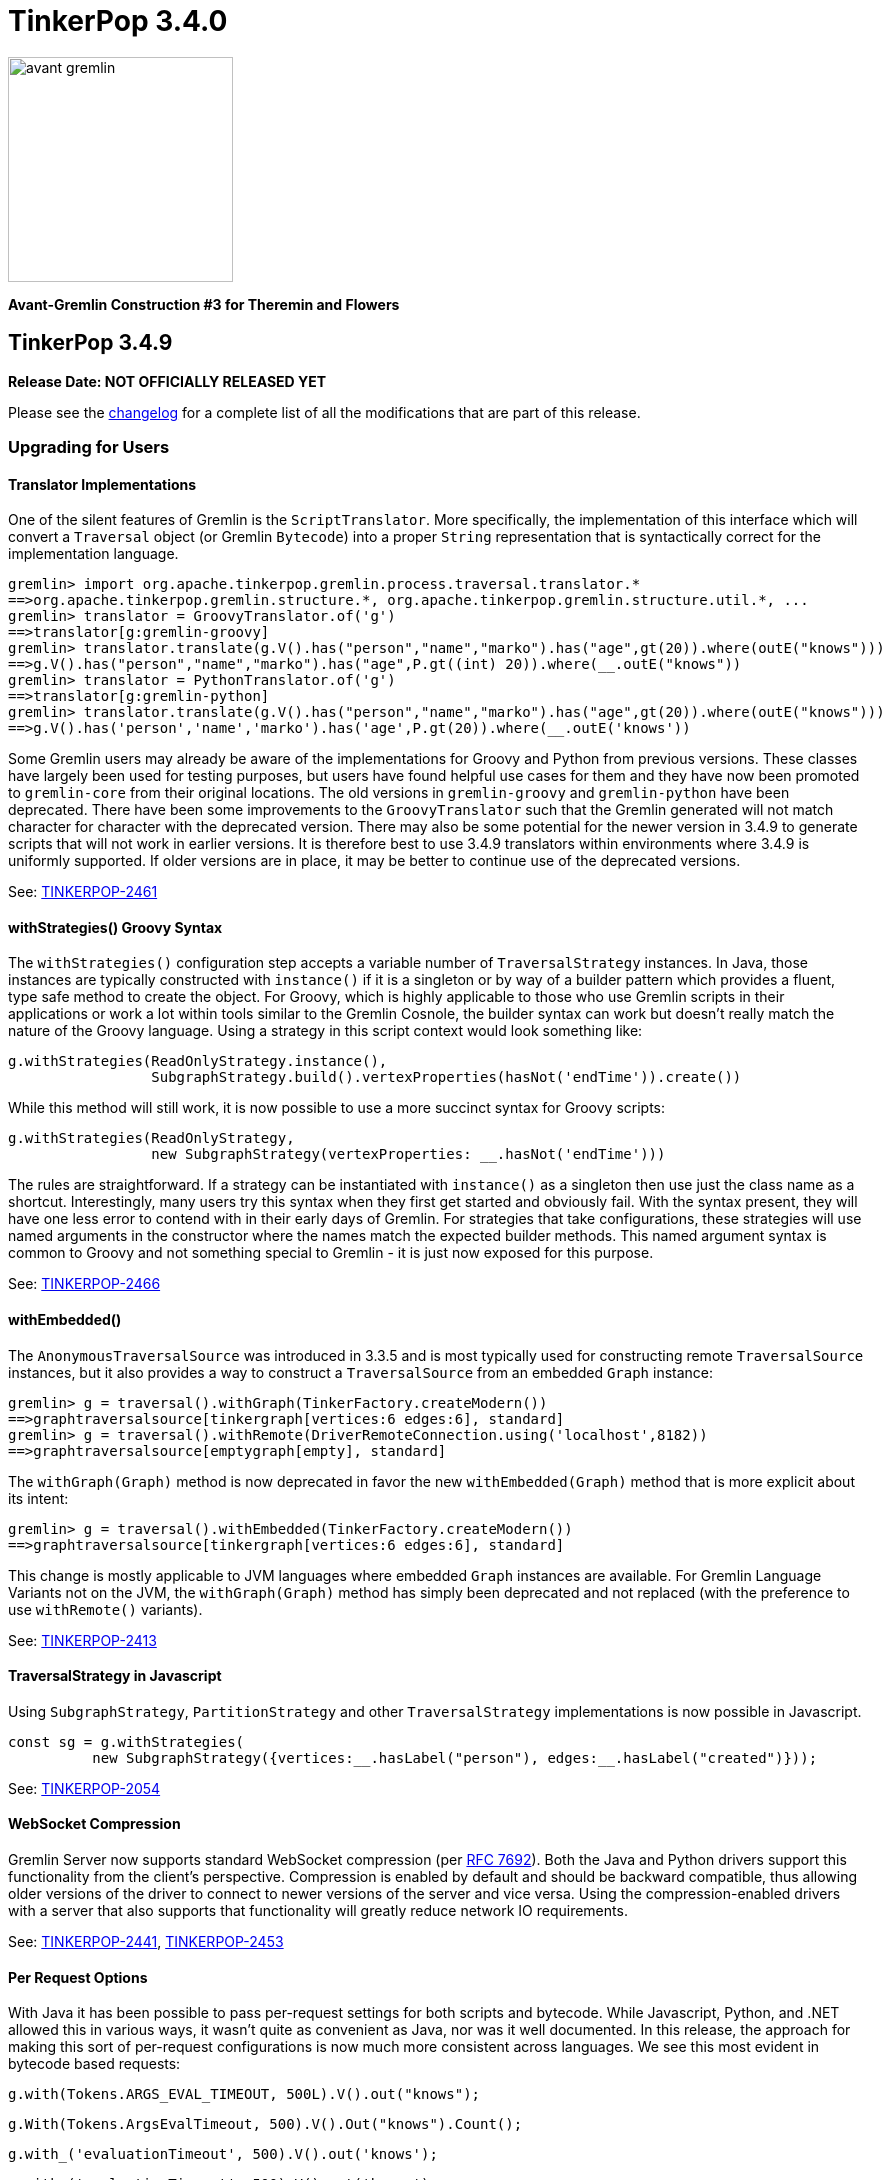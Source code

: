 ////
Licensed to the Apache Software Foundation (ASF) under one or more
contributor license agreements.  See the NOTICE file distributed with
this work for additional information regarding copyright ownership.
The ASF licenses this file to You under the Apache License, Version 2.0
(the "License"); you may not use this file except in compliance with
the License.  You may obtain a copy of the License at

  http://www.apache.org/licenses/LICENSE-2.0

Unless required by applicable law or agreed to in writing, software
distributed under the License is distributed on an "AS IS" BASIS,
WITHOUT WARRANTIES OR CONDITIONS OF ANY KIND, either express or implied.
See the License for the specific language governing permissions and
limitations under the License.
////

= TinkerPop 3.4.0

image::https://raw.githubusercontent.com/apache/tinkerpop/master/docs/static/images/avant-gremlin.png[width=225]

*Avant-Gremlin Construction #3 for Theremin and Flowers*

== TinkerPop 3.4.9

*Release Date: NOT OFFICIALLY RELEASED YET*

Please see the link:https://github.com/apache/tinkerpop/blob/3.4.9/CHANGELOG.asciidoc#release-3-4-9[changelog] for a
complete list of all the modifications that are part of this release.

=== Upgrading for Users

==== Translator Implementations

One of the silent features of Gremlin is the `ScriptTranslator`. More specifically, the implementation of this
interface which will convert a `Traversal` object (or Gremlin `Bytecode`) into a proper `String` representation that
is syntactically correct for the implementation language.

[source,text]
----
gremlin> import org.apache.tinkerpop.gremlin.process.traversal.translator.*
==>org.apache.tinkerpop.gremlin.structure.*, org.apache.tinkerpop.gremlin.structure.util.*, ...
gremlin> translator = GroovyTranslator.of('g')
==>translator[g:gremlin-groovy]
gremlin> translator.translate(g.V().has("person","name","marko").has("age",gt(20)).where(outE("knows")))
==>g.V().has("person","name","marko").has("age",P.gt((int) 20)).where(__.outE("knows"))
gremlin> translator = PythonTranslator.of('g')
==>translator[g:gremlin-python]
gremlin> translator.translate(g.V().has("person","name","marko").has("age",gt(20)).where(outE("knows")))
==>g.V().has('person','name','marko').has('age',P.gt(20)).where(__.outE('knows'))
----

Some Gremlin users may already be aware of the implementations for Groovy and Python from previous versions. These
classes have largely been used for testing purposes, but users have found helpful use cases for them and they have
now been promoted to `gremlin-core` from their original locations. The old versions in `gremlin-groovy` and
`gremlin-python` have been deprecated. There have been some improvements to the `GroovyTranslator` such that the
Gremlin generated will not match character for character with the deprecated version. There may also be some potential
for the newer version in 3.4.9 to generate scripts that will not work in earlier versions. It is therefore best to
use 3.4.9 translators within environments where 3.4.9 is uniformly supported. If older versions are in place, it may
be better to continue use of the deprecated versions.

See: link:https://issues.apache.org/jira/browse/TINKERPOP-2461[TINKERPOP-2461]

==== withStrategies() Groovy Syntax

The `withStrategies()` configuration step accepts a variable number of `TraversalStrategy` instances. In Java, those
instances are typically constructed with `instance()` if it is a singleton or by way of a builder pattern which
provides a fluent, type safe method to create the object. For Groovy, which is highly applicable to those who use
Gremlin scripts in their applications or work a lot within tools similar to the Gremlin Cosnole, the builder syntax
can work but doesn't really match the nature of the Groovy language. Using a strategy in this script context would
look something like:

[source,groovy]
----
g.withStrategies(ReadOnlyStrategy.instance(),
                 SubgraphStrategy.build().vertexProperties(hasNot('endTime')).create())
----

While this method will still work, it is now possible to use a more succinct syntax for Groovy scripts:

[source,groovy]
----
g.withStrategies(ReadOnlyStrategy,
                 new SubgraphStrategy(vertexProperties: __.hasNot('endTime')))
----

The rules are straightforward. If a strategy can be instantiated with `instance()` as a singleton then use just the
class name as a shortcut. Interestingly, many users try this syntax when they first get started and obviously fail.
With the syntax present, they will have one less error to contend with in their early days of Gremlin. For strategies
that take configurations, these strategies will use named arguments in the constructor where the names match the
expected builder methods. This named argument syntax is common to Groovy and not something special to Gremlin - it is
just now exposed for this purpose.

See: link:https://issues.apache.org/jira/browse/TINKERPOP-2466[TINKERPOP-2466]

==== withEmbedded()

The `AnonymousTraversalSource` was introduced in 3.3.5 and is most typically used for constructing remote
`TraversalSource` instances, but it also provides a way to construct a `TraversalSource` from an embedded `Graph`
instance:

[source,text]
----
gremlin> g = traversal().withGraph(TinkerFactory.createModern())
==>graphtraversalsource[tinkergraph[vertices:6 edges:6], standard]
gremlin> g = traversal().withRemote(DriverRemoteConnection.using('localhost',8182))
==>graphtraversalsource[emptygraph[empty], standard]
----

The `withGraph(Graph)` method is now deprecated in favor the new `withEmbedded(Graph)` method that is more explicit
about its intent:

[source,text]
----
gremlin> g = traversal().withEmbedded(TinkerFactory.createModern())
==>graphtraversalsource[tinkergraph[vertices:6 edges:6], standard]
----

This change is mostly applicable to JVM languages where embedded `Graph` instances are available. For Gremlin Language
Variants not on the JVM, the `withGraph(Graph)` method has simply been deprecated and not replaced (with the preference
to use `withRemote()` variants).

See: link:https://issues.apache.org/jira/browse/TINKERPOP-2413[TINKERPOP-2413]

==== TraversalStrategy in Javascript

Using `SubgraphStrategy`, `PartitionStrategy` and other `TraversalStrategy` implementations is now possible in
Javascript.

[source,javascript]
----
const sg = g.withStrategies(
          new SubgraphStrategy({vertices:__.hasLabel("person"), edges:__.hasLabel("created")}));
----

See: link:https://issues.apache.org/jira/browse/TINKERPOP-2054[TINKERPOP-2054]

==== WebSocket Compression

Gremlin Server now supports standard WebSocket compression (per link:https://tools.ietf.org/html/rfc7692[RFC 7692]).
Both the Java and Python drivers support this functionality from the client's perspective. Compression is enabled by
default and should be backward compatible, thus allowing older versions of the driver to connect to newer versions of
the server and vice versa. Using the compression-enabled drivers with a server that also supports that functionality
will greatly reduce network IO requirements.

See: link:https://issues.apache.org/jira/browse/TINKERPOP-2441[TINKERPOP-2441],
link:https://issues.apache.org/jira/browse/TINKERPOP-2453[TINKERPOP-2453]

==== Per Request Options

With Java it has been possible to pass per-request settings for both scripts and bytecode. While Javascript, Python,
and .NET allowed this in various ways, it wasn't quite as convenient as Java, nor was it well documented. In this
release, the approach for making this sort of per-request configurations is now much more consistent across languages.
We see this most evident in bytecode based requests:

[source,java,tab]
----
g.with(Tokens.ARGS_EVAL_TIMEOUT, 500L).V().out("knows");
----
[source,csharp]
----
g.With(Tokens.ArgsEvalTimeout, 500).V().Out("knows").Count();
----
[source,javascript]
----
g.with_('evaluationTimeout', 500).V().out('knows');
----
[source,python]
----
g.with_('evaluationTimeout', 500).V().out('knows')
----

Please see the new "Per Request Settings" sections for each language in the
<<gremlin-drivers-variants, Gremlin Drivers and Variants>> section for information on how to send scripts with specific
request configurations.

See: link:https://issues.apache.org/jira/browse/TINKERPOP-2296[TINKERPOP-2296],
link:https://issues.apache.org/jira/browse/TINKERPOP-2420[TINKERPOP-2420],
link:https://issues.apache.org/jira/browse/TINKERPOP-2421[TINKERPOP-2421]

==== GraphManager Extension

The `org.apache.tinkerpop.gremlin.server.util.CheckedGraphManager` can be used instead of
`org.apache.tinkerpop.gremlin.server.util.DefaultGraphManager` (in gremlin-server.yml  to ensures that Gremlin Server
fails to start if all graphs fails. This configuration option can be useful for a number of different situations (e.g.
use `CheckedGraphManager` on a Kubernetes cluster to ensure that a pod will be restarted when it cannot properly handle
requests.) As a final note, `DefaultGraphManager` is no longer `final` and thus can be extended.

See: link:https://issues.apache.org/jira/browse/TINKERPOP-2436[TINKERPOP-2436]

==== Lambdas in gremlin-javascript

Lambda scripts can now be utilized in `gremlin-javascript` and follows roughly the same pattern as Python does:

[source,javascript]
----
g.V().has('person','name','marko').
  values('name').map(() => "it.get()[1]")
----

See: link:https://issues.apache.org/jira/browse/TINKERPOP-2001[TINKERPOP-2001]

=== Upgrading for Providers

==== Graph System Providers

===== Custom TraverserSet

It is now possible to provide a custom `TraverserSet` to `Step` implementations that make use of those objects to
introduce new logic for how they are populated and managed. Providers can take advantage of this capability by
constructing their own `Traversal` implementation and overriding the `getTraverserSetSupplier()` method. When new
`TraverserSet` instances are needed during traversal execution, steps will consult this method to get those instances.

See: link:https://issues.apache.org/jira/browse/TINKERPOP-2396[TINKERPOP-2396]

== TinkerPop 3.4.8

*Release Date: August 3, 2020*

Please see the link:https://github.com/apache/tinkerpop/blob/3.4.8/CHANGELOG.asciidoc#release-3-4-8[changelog] for a
complete list of all the modifications that are part of this release.

=== Upgrading for Users

==== Gremlin.NET: Automatic Reconnect

The Gremlin.NET driver now automatically tries to reconnect to a server when no open connection is available to submit
a request. This should enable the driver to handle cases where the server is only temporarily unavailable or where the
server has closed connections which some graph providers do when no requests were sent for some time.

See: link:https://issues.apache.org/jira/browse/TINKERPOP-2288[TINKERPOP-2288]

== TinkerPop 3.4.7

*Release Date: June 1, 2020*

Please see the link:https://github.com/apache/tinkerpop/blob/3.4.7/CHANGELOG.asciidoc#release-3-4-7[changelog] for a
complete list of all the modifications that are part of this release.

=== Upgrading for Users

==== Clear Screen Command

Gremlin Console now has the `:cls` command to clear the screen. This feature acts as an alternative to platform
specific clear operations and provides a common way to perform that function.

link:https://issues.apache.org/jira/browse/TINKERPOP-2357[TINKERPOP-2357]

== TinkerPop 3.4.6

*Release Date: February 20, 2020*

Please see the link:https://github.com/apache/tinkerpop/blob/3.4.6/CHANGELOG.asciidoc#release-3-4-6[changelog] for a
complete list of all the modifications that are part of this release.

=== Upgrading for Users

==== drop() Properties

In 3.4.5 the equality of the `Property` object changed to allow language features like `dedup()` to work more
consistently. An unnoticed side-effect of that change was that calling `drop()` on properties that had the same values
would not properly remove all their instances. This problem affected edge and meta property instances but not the
properties of vertices as their equality definitions had not changed.

This issue is now resolved with the side-effect being that the inclusion of `drop()` will disable `LazyBarrierStrategy`
which prevents automatic bulking. In most common cases, the impact of that optimization loss should be minimal and
could be added back manually with `barrier()` steps in the appropriate places.

See: link:https://issues.apache.org/jira/browse/TINKERPOP-2338[TINKERPOP-2338]

== TinkerPop 3.4.5

*Release Date: February 3, 2020*

Please see the link:https://github.com/apache/tinkerpop/blob/3.4.5/CHANGELOG.asciidoc#release-3-4-5[changelog] for a
complete list of all the modifications that are part of this release.

WARNING: A link:https://issues.apache.org/jira/browse/TINKERPOP-2338[bug] was noted in 3.4.5 soon after release and
was quickly patched. Users and providers should avoid version 3.4.5 and should instead prefer usage of 3.4.6.

=== Upgrading for Users

==== by(String) Modulator

It is quite common to use the `by(String)` modulator when doing some for of selection operation where the `String` is
the key to the value of the current `Traverser`, demonstrated as follows:

[source,text]
----
gremlin> g.V().project('name').by('name')
==>[name:marko]
==>[name:vadas]
==>[name:lop]
==>[name:josh]
==>[name:ripple]
==>[name:peter]
gremlin> g.V().order().by('name').values('name')
==>josh
==>lop
==>marko
==>peter
==>ripple
==>vadas
----

Of course, this approach usually only works when the current `Traverser` is an `Element`. If it is not an element, the
error is swift and severe:

[source,text]
----
gremlin> g.V().valueMap().project('x').by('name')
java.util.LinkedHashMap cannot be cast to org.apache.tinkerpop.gremlin.structure.Element
Type ':help' or ':h' for help.
Display stack trace? [yN]n
----

and while it is perhaps straightforward to see the problem in the above example, it is not always clear exactly where
the mistake is. The above example is the typical misuse of `by(String)` and comes when one tries to treat a `Map` the
same way as an `Element` (which is quite reasonable).

In 3.4.5, the issue of using `by(String)` on a `Map` and the error messaging have been resolved as follows:

[source,text]
----
gremlin> g.V().valueMap().project('x').by('name')
==>[x:[marko]]
==>[x:[vadas]]
==>[x:[lop]]
==>[x:[josh]]
==>[x:[ripple]]
==>[x:[peter]]
gremlin> g.V().elementMap().order().by('name')
==>[id:4,label:person,name:josh,age:32]
==>[id:3,label:software,name:lop,lang:java]
==>[id:1,label:person,name:marko,age:29]
==>[id:6,label:person,name:peter,age:35]
==>[id:5,label:software,name:ripple,lang:java]
==>[id:2,label:person,name:vadas,age:27]
gremlin> g.V().values('name').project('x').by('name')
The by("name") modulator can only be applied to a traverser that is an Element or a Map - it is being applied to [marko] a String class instead
Type ':help' or ':h' for help.
Display stack trace? [yN]n
----

See: link:https://issues.apache.org/jira/browse/TINKERPOP-2314[TINKERPOP-2314]

==== hasKey() Step and hasValue() Step

Previously, `hasKey()`-step and `hasValue()`-step only applied to vertex properties. In order to support more
generalized scenarios, the behavior of these steps were modified to allow them to be applied to both edge properties
and meta-properties.

The original behavior is demonstrated as follows:

[source,groovy]
----
gremlin> graph = TinkerFactory.createTheCrew()
==>tinkergraph[vertices:6 edges:14]
gremlin> g = graph.traversal()
==>graphtraversalsource[tinkergraph[vertices:6 edges:14], standard]
gremlin> g.E().properties().hasKey('since')
==>TinkerProperty cannot be cast to Element
gremlin> g.V().properties("location").properties().hasKey("startTime")
==>TinkerProperty cannot be cast to Element
gremlin> g.E().properties().hasValue(2010)
==>TinkerProperty cannot be cast to Element
gremlin> g.V().properties("location").properties().hasValue(2005)
==>TinkerProperty cannot be cast to Element
----

The new behavior of `hasKey()` with edge property can be seen as:

[source,groovy]
----
gremlin> g.E().properties().hasKey('since')
==>p[since->2009]
==>p[since->2010]
==>p[since->2010]
==>p[since->2011]
==>p[since->2012]
----

Similar behavior of for `hasKey()` can be seen with meta-properties:

[source,groovy]
----
gremlin> g.V().properties().hasKey('location').properties().hasKey('startTime')
==>p[startTime->1997]
==>p[startTime->2001]
==>p[startTime->2004]
==>p[startTime->2004]
==>p[startTime->2005]
==>p[startTime->2005]
==>p[startTime->1990]
==>p[startTime->2000]
==>p[startTime->2006]
==>p[startTime->2007]
==>p[startTime->2011]
==>p[startTime->2014]
==>p[startTime->1982]
==>p[startTime->2009]
----

The new behavior for `hasValue()` with edge property is as follows:

[source,groovy]
----
gremlin> g.E().properties().hasValue(2010)
==>p[since->2010]
==>p[since->2010]
----

and similarly with `hasValue()` for meta-properties:

[source,groovy]
----
gremlin> g.V().properties().hasKey('location').properties().hasValue(2005)
==>p[endTime->2005]
==>p[endTime->2005]
==>p[startTime->2005]
==>p[startTime->2005]
----

link:https://issues.apache.org/jira/browse/TINKERPOP-1733[TINKERPOP-1733]

==== Properties Equality

There was some inconsistency in terms of `Property` equality in earlier versions of Gremlin. Equality is now
defined as follows: two properties are equal only if their key and value are equal, even if their parent elements are
not equal. It makes sense when comparing properties regardless of parent elements to just focus on the property itself
as it yields more uniform and concise results to reason about. The benefit of this change is that the behavior of
property comparison and `dedup()`-step are predictable, and it will not affect the result if the property is detached
from the parent element.

NOTE: The "property" here refer to edge properties and meta-properties, thus excluding vertex property.

The old behavior can be shown using "The Crew" toy graph as follows:

[source,groovy]
----
gremlin> g.E().properties().count()
==>13
gremlin> g.E().properties()
==>p[since->2009]
==>p[since->2010]
==>p[skill->4]
==>p[skill->5]
==>p[since->2010]
==>p[since->2011]
==>p[skill->5]
==>p[skill->4]
==>p[since->2012]
==>p[skill->3]
==>p[skill->3]
==>p[skill->5]
==>p[skill->3]
gremlin> g.E().properties().dedup().count()
==>13
gremlin> g.E().dedup().properties()
==>p[since->2009]
==>p[since->2010]
==>p[skill->4]
==>p[skill->5]
==>p[since->2010]
==>p[since->2011]
==>p[skill->5]
==>p[skill->4]
==>p[since->2012]
==>p[skill->3]
==>p[skill->3]
==>p[skill->5]
==>p[skill->3]
----

The new more consistent behavior is demonstrated below:

[source,groovy]
----
gremlin> g.E().properties().count()
==>13
gremlin> g.E().properties()
==>p[since->2009]
==>p[since->2010]
==>p[skill->4]
==>p[skill->5]
==>p[since->2010]
==>p[since->2011]
==>p[skill->5]
==>p[skill->4]
==>p[since->2012]
==>p[skill->3]
==>p[skill->3]
==>p[skill->5]
==>p[skill->3]
gremlin> g.E().properties().dedup().count()
==>7
gremlin> g.E().properties().dedup()
==>p[since->2009]
==>p[since->2010]
==>p[skill->4]
==>p[skill->5]
==>p[since->2011]
==>p[since->2012]
==>p[skill->3]
----

See: link:https://issues.apache.org/jira/browse/TINKERPOP-2318[TINKERPOP-2318]

=== Upgrading for Providers

==== Graph Driver Providers

===== GraphBinary API Change

In GraphBinary serialization, Java `GraphBinaryReader` and `GraphBinaryWriter`, along with `TypeSerializer<T>`
interface now take a `Buffer` instance instead of Netty's `ByteBuf`, that way we avoid exposing Netty's API in our own
public API.

Using our own `Buffer` interface, wrapping Netty's buffer API, allowed us to move `TypeSerializer<T>` implementations,
the reader and the writer to `org.apache.tinkerpop.gremlin.structure.io.binary` package in `gremlin-core`.

Additionally, `GraphBinaryReader` and `GraphBinaryWriter` methods now throw an java's `IOException`, instead of our
own `SerializationException`.

See: link:https://issues.apache.org/jira/browse/TINKERPOP-2305[TINKERPOP-2305]

== TinkerPop 3.4.4

*Release Date: October 14, 2019*

Please see the link:https://github.com/apache/tinkerpop/blob/3.4.4/CHANGELOG.asciidoc#release-3-4-4[changelog] for a complete list of all the modifications that are part of this release.

=== Upgrading for Users

==== Python GraphBinary

There is now support for GraphBinary in Python. As with Java, it remains a working but experimental format that is
still under evaluation. This new serializer can be used by first ensuring that it is available on the server and then
configuring the connection as follows:

[source,python]
----
from gremlin_python.driver.serializer import GraphBinarySerializersV1
gremlin_server_url = "ws://172.17.0.2:45940/gremlin"
remote_conn = DriverRemoteConnection(gremlin_server_url, 'g',
                                     message_serializer=GraphBinarySerializersV1())
g = Graph().traversal().withRemote(remote_conn)
----

link:https://issues.apache.org/jira/browse/TINKERPOP-2279[TINKERPOP-2279]

==== elementMap() Step

Since graph elements (i.e. `Vertex`, `Edge`, and `VertexProperty`) are returned from remote sources as references
(i.e. without properties), one of the more common needs for Gremlin users is the ability to easily return a `Map`
representation of the elements that they are querying. Typically, such transformations are handled by `valueMap()`:

[source,text]
----
gremlin> g.V().has('person','name','marko').valueMap(true)
==>[id:1,label:person,name:[marko],age:[29]]
gremlin> g.V().has('person','name','marko').valueMap().by(unfold())
==>[name:marko,age:29]
----

or by way of `project()`:

[source,text]
----
gremlin> g.V().has('person','name','marko').
......1>   project('name','age','vid','vlabel').
......2>     by('name').
......3>     by('age').
......4>     by(id).
......5>     by(label)
==>[name:marko,age:29,vid:1,vlabel:person]
----

While `valueMap()` works reasonably well for `Vertex` and `VertexProperty` transformations it does less well for `Edge`
as it fails to include incident vertices:

[source,text]
----
gremlin> g.E(11).valueMap(true)
==>[id:11,label:created,weight:0.4]
----

This limitation forces a fairly verbose use of `project()` for what is a reasonably common requirement:

[source,text]
----
gremlin> g.E(12).union(valueMap(true),
......1>               project('inV','outV','inVLabel','outVLabel').
......2>                 by(inV().id()).
......3>                 by(outV().id()).
......4>                 by(inV().label()).
......5>                 by(outV().label())).unfold().
......6>               group().
......7>                 by(keys).
......8>                 by(select(values))
==>[inV:3,id:12,inVLabel:software,weight:0.2,outVLabel:person,label:created,outV:6]
----

By introducing `elementMap()`-step, there is now a single step that covers the most common transformation requirements
for all three graph elements:

[source,text]
----
gremlin> g.V().has('person','name','marko').elementMap()
==>[id:1,label:person,name:marko,age:29]
gremlin> g.V().has('person','name','marko').elementMap('name')
==>[id:1,label:person,name:marko]
gremlin> g.V().has('person','name','marko').properties('name').elementMap()
==>[id:0,key:name,value:marko]
gremlin> g.E(11).elementMap()
==>[id:11,label:created,IN:[id:3,label:software],OUT:[id:4,label:person],weight:0.4]
----

See: link:https://issues.apache.org/jira/browse/TINKERPOP-2284[TINKERPOP-2284],
link:https://tinkerpop.apache.org/docs/3.4.4/reference/#elementmap-step[Reference Documentation]

== TinkerPop 3.4.3

*Release Date: August 5, 2019*

Please see the link:https://github.com/apache/tinkerpop/blob/3.4.3/CHANGELOG.asciidoc#release-3-4-3[changelog] for a complete list of all the modifications that are part of this release.

=== Upgrading for Users

==== Deprecated store()

The `store()`-step and `aggregate()`-step do the same thing in different ways, where the former is lazy and the latter
is eager in the side-effect collection of objects from the traversal. The different behaviors can be thought of as
differing applications of `Scope` where `global` is eager and `local` is lazy. As a result, there is no need for both
steps when one will do.

As of 3.4.3, `store(String)` is now deprecated in favor of `aggregate(Scope, String)` where the `Scope` should be set
to `local` to ensure the same functionality as `store()`. Note that `aggregate('x')` is the same as
`aggregate(global,'x')`.

See: link:https://issues.apache.org/jira/browse/TINKERPOP-1553[TINKERPOP-1553]

==== Deprecate Gryo in Gremlin Server

Gryo is now deprecated as a serialization format for Gremlin Server, however, it is still configured as a default
option in the sample configuration files packaged with the server. The preferred serialization option should now be
GraphBinary. Note that Gremlin Console is now configured to use GraphBinary by default.

See: link:https://issues.apache.org/jira/browse/TINKERPOP-2250[TINKERPOP-2250]

=== Upgrading for Providers

==== Graph Driver Providers

===== Gremlin Server Test Configuration

Gremlin Server has a test configuration built into its Maven build process which all integration tests and Gremlin
Language Variants use to validate their operations. While this approach has worked really well for test automation
within Maven, there are often times where it would be helpful to simply have Gremlin Server running with that
configuration. This need is especially true when developing Gremlin Language Variants which is something that is done
outside of the JVM.

This release introduces a Docker script that will start Gremlin Server with this test configuration. It can be started
with:

[source,text]
docker/gremlin-server.sh

Once started, it is then possible to run GLV tests directly from a debugger against this instance which should
hopefully reduce development friction.

see: link:https://tinkerpop.apache.org/docs/3.4.3/dev/developer/#docker-integration[Developer Documentation]

== TinkerPop 3.4.2

*Release Date: May 28, 2019*

Please see the link:https://github.com/apache/tinkerpop/blob/3.4.2/CHANGELOG.asciidoc#release-3-4-2[changelog] for a complete list of all the modifications that are part of this release.

=== Upgrading for Users

==== Per Request Options

In 3.4.0, the notion of `RequestOptions` were added so that users could have an easier way to configure settings on
individual requests made through the Java driver. While that change provided a way to set those configurations for
script based requests, it didn't include options to make those settings in a `Traversal` submitted via `Bytecode`. In
this release those settings become available via `with()` step on the `TraversalSource` as follows:

[source,java]
----
GraphTraversalSource g = traversal().withRemote(conf);
List<Vertex> vertices = g.with(Tokens.ARGS_SCRIPT_EVAL_TIMEOUT, 500L).V().out("knows").toList()
----

See: link:https://issues.apache.org/jira/browse/TINKERPOP-2211[TINKERPOP-2211]

==== Gremlin Console Timeout

The Gremlin Console timeout that is set by `:remote config timeout x` was client-side only in prior versions, which
meant that if the console timeout was less than the server timeout the client would timeout but the server might still
be processing the request. Similarly, a longer timeout on the console would not change the server and the timeout
would occur sooner than expected. These discrepancies often led to confusion.

As of 3.4.0, the Java Driver API allowed for timeout settings to be more easily passed per request, so the console
was modified for this current version to pass the console timeout for each remote submission thus yielding more
consistent and intuitive behavior.

See: link:https://issues.apache.org/jira/browse/TINKERPOP-2203[TINKERPOP-2203]

=== Upgrading for Providers

==== Graph System Providers

===== Warnings

It is now possible to pass warnings over the Gremlin Server protocol using a `warnings` status attribute. The warnings
are expected to be a string value or a `List` of string values which can be consumed by the user or tools that check
for that status attribute. Note that Gremlin Console is one such tool that will respond to this status attribute - it
will print the messages to the console as they are detected when doing remote script submissions.

See: link:https://issues.apache.org/jira/browse/TINKERPOP-2216[TINKERPOP-2216]

==== Graph Driver Providers

===== GraphBinary API Change

In GraphBinary serialization, Java `write()` and `writeValue()` from `TypeSerializer<T>` interface now take a Netty's
`ByteBuf` instance instead of an `ByteBufAllocator`, that way the same buffer instance gets reused during the write
of a message. Additionally, we took the opportunity to remove the unused parameter from `ResponseMessageSerializer`.

See: link:https://issues.apache.org/jira/browse/TINKERPOP-2161[TINKERPOP-2161]

== TinkerPop 3.4.1

*Release Date: March 18, 2019*

Please see the link:https://github.com/apache/tinkerpop/blob/3.4.1/CHANGELOG.asciidoc#release-3-4-1[changelog] for a complete list of all the modifications that are part of this release.

=== Upgrading for Users

==== Mix SPARQL and Gremlin

In the initial release of `sparql-gremlin` it was only possible to execute a SPARQL query and have it translate to
Gremlin. Therefore, it was only possible to write a query like this:

[source,text]
----
gremlin> g.sparql("SELECT ?name ?age WHERE { ?person v:name ?name . ?person v:age ?age }")
==>[name:marko,age:29]
==>[name:vadas,age:27]
==>[name:josh,age:32]
==>[name:peter,age:35]
gremlin> g.sparql("SELECT * WHERE { }")
==>v[1]
==>v[2]
==>v[3]
==>v[4]
==>v[5]
==>v[6]
----

In this release, however, it is now possible to further process that result with Gremlin steps:

[source,text]
----
gremlin> g.sparql("SELECT ?name ?age WHERE { ?person v:name ?name . ?person v:age ?age }").select("name")
==>marko
==>vadas
==>josh
==>peter
gremlin> g.sparql("SELECT * WHERE { }").out("knows").values("name")
==>vadas
==>josh
----

See: link:https://issues.apache.org/jira/browse/TINKERPOP-2171[TINKERPOP-2171],
link:https://tinkerpop.apache.org/docs/3.4.1/reference/#sparql-with-gremlin[Reference Documentation]

=== Upgrading for Providers

==== Graph Database Providers

===== GraphBinary Serializer Changes

In GraphBinary serialization, Java `write()` and `writeValue()` from `TypeSerializer<T>` interface now take a Netty's
`ByteBuf` instance instead of an `ByteBufAllocator`, that way the same buffer instance gets reused during the write
of a message. Additionally, we took the opportunity to remove the unused parameter from `ResponseMessageSerializer`.

See: link:https://issues.apache.org/jira/browse/TINKERPOP-2161[TINKERPOP-2161]

== TinkerPop 3.4.0

*Release Date: January 2, 2019*

Please see the link:https://github.com/apache/tinkerpop/blob/3.4.0/CHANGELOG.asciidoc#release-3-4-0[changelog] for a complete list of all the modifications that are part of this release.

=== Upgrading for Users

==== sparql-gremlin

The `sparql-gremlin` module is a link:https://en.wikipedia.org/wiki/SPARQL[SPARQL] to Gremlin compiler, which allows
SPARQL to be executed over any TinkerPop-enabled graph system.

[source,groovy]
----
graph = TinkerFactory.createModern()
g = graph.traversal(SparqlTraversalSource)
g.sparql("""SELECT ?name ?age
            WHERE { ?person v:name ?name . ?person v:age ?age }
            ORDER BY ASC(?age)""")
----

See: link:https://issues.apache.org/jira/browse/TINKERPOP-1878[TINKERPOP-1878],
link:https://tinkerpop.apache.org/docs/3.4.0/reference/#sparql-gremlin[Reference Documentation]

==== Gremlin.NET Driver Improvements

The Gremlin.NET driver now uses request pipelining. This allows connections to be reused for different requests in
parallel which should lead to better utilization of connections. The `ConnectionPool` now also has a fixed size
whereas it could previously create an unlimited number of connections. Each `Connection` can handle up to
`MaxInProcessPerConnection` requests in parallel. If this limit is reached for all connections, then a
`NoConnectionAvailableException` is thrown which makes this a breaking change.

These settings can be set as properties on the `ConnectionPoolSettings` instance that can be passed to the `GremlinClient`.

See: link:https://issues.apache.org/jira/browse/TINKERPOP-1774[TINKERPOP-1774],
link:https://issues.apache.org/jira/browse/TINKERPOP-1775[TINKERPOP-1775],
link:https://tinkerpop.apache.org/docs/3.4.0/reference/#_connection_pool[Reference Documentation]

==== Indexing of Collections

TinkerPop 3.4.0 adds a new `index()`-step, which allows users to transform simple collections into index collections or maps.

```
gremlin> g.V().hasLabel("software").values("name").fold().
......1>   order(local).
......2>   index().unfold()
==>[lop,0]
==>[ripple,1]
gremlin> g.V().hasLabel("person").values("name").fold().
......1>   order(local).by(decr).
......2>   index().
......3>     with(WithOptions.indexer, WithOptions.map)
==>[0:vadas,1:peter,2:marko,3:josh]
```

==== Modulation of valueMap()

The `valueMap()` step now supports `by` and `with` modulation, which also led to the deprecation of `valueMap(true)` overloads.

===== by() Modulation

With the help of the `by()` modulator `valueMap()` result values can now be adjusted, which is particularly useful to turn multi-/list-values into single values.

```
gremlin> g.V().hasLabel("person").valueMap()
==>[name:[marko],age:[29]]
==>[name:[vadas],age:[27]]
==>[name:[josh],age:[32]]
==>[name:[peter],age:[35]]
gremlin> g.V().hasLabel("person").valueMap().by(unfold())
==>[name:marko,age:29]
==>[name:vadas,age:27]
==>[name:josh,age:32]
==>[name:peter,age:35]
```
===== with() Modulation

The `with()` modulator can be used to include certain tokens (`id`, `label`, `key` and/or `value`).

The old way (still valid, but deprecated):

```
gremlin> g.V().hasLabel("software").valueMap(true)
==>[id:10,label:software,name:[gremlin]]
==>[id:11,label:software,name:[tinkergraph]]
gremlin> g.V().has("person","name","marko").properties("location").valueMap(true)
==>[id:6,key:location,value:san diego,startTime:1997,endTime:2001]
==>[id:7,key:location,value:santa cruz,startTime:2001,endTime:2004]
==>[id:8,key:location,value:brussels,startTime:2004,endTime:2005]
==>[id:9,key:location,value:santa fe,startTime:2005]
```

The new way:

```
gremlin> g.V().hasLabel("software").valueMap().with(WithOptions.tokens)
==>[id:10,label:software,name:[gremlin]]
==>[id:11,label:software,name:[tinkergraph]]
gremlin> g.V().has("person","name","marko").properties("location").valueMap().with(WithOptions.tokens)
==>[id:6,key:location,value:san diego,startTime:1997,endTime:2001]
==>[id:7,key:location,value:santa cruz,startTime:2001,endTime:2004]
==>[id:8,key:location,value:brussels,startTime:2004,endTime:2005]
==>[id:9,key:location,value:santa fe,startTime:2005]
```

Furthermore, now there's a finer control over which of the tokens should be included:

```
gremlin> g.V().hasLabel("software").valueMap().with(WithOptions.tokens, WithOptions.labels)
==>[label:software,name:[gremlin]]
==>[label:software,name:[tinkergraph]]
gremlin> g.V().has("person","name","marko").properties("location").valueMap().with(WithOptions.tokens, WithOptions.values)
==>[value:san diego,startTime:1997,endTime:2001]
==>[value:santa cruz,startTime:2001,endTime:2004]
==>[value:brussels,startTime:2004,endTime:2005]
==>[value:santa fe,startTime:2005]
```

As shown above, the support of the `with()` modulator for `valueMap()` makes the `valueMap(boolean)` overload
superfluous, hence this overload is now deprecated. This is a breaking API change, since `valueMap()` will now always
yield instances of type `Map<Object, Object>`. Prior this change only the `valueMap(boolean)` overload yielded
`Map<Object, Object>` objects, `valueMap()` without the boolean parameter used to yield instances of type
`Map<String, Object>`.

See: link:https://issues.apache.org/jira/browse/TINKERPOP-2059[TINKERPOP-2059]

==== Predicate Number Comparison

In previous versions `within()` and `without()` performed strict number comparisons; that means these predicates did
not only compare number values, but also the type. This was inconsistent with how other predicates (like `eq`, `gt`,
etc.) work. All predicates will now ignore the number type and instead compare numbers only based on their value.

Old behavior:

```
gremlin> g.V().has("age", eq(32L))
==>v[4]
gremlin> g.V().has("age", within(32L, 35L))
gremlin>
```

New behavior:

```
gremlin> g.V().has("age", eq(32L))
==>v[4]
gremlin> g.V().has("age", within(32L, 35L))
==>v[4]
==>v[6]
```

See: link:https://issues.apache.org/jira/browse/TINKERPOP-2058[TINKERPOP-2058]

==== ReferenceElementStrategy

Gremlin Server has had some inconsistent behavior in the serialization of the results it returns. Remote traversals
based on Gremlin bytecode always detach returned graph elements to "reference" (i.e. removes properties and only
include the `id` and `label`), but scripts would detach graph elements and include the properties. For 3.4.0,
TinkerPop introduces the `ReferenceElementStrategy` which can be configured on a `GraphTraversalSource` to always
detach to "reference".

[source,text]
----
gremlin> graph = TinkerFactory.createModern()
==>tinkergraph[vertices:6 edges:6]
gremlin> g = graph.traversal().withStrategies(ReferenceElementStrategy.instance())
==>graphtraversalsource[tinkergraph[vertices:6 edges:6], standard]
gremlin> v = g.V().has('person','name','marko').next()
==>v[1]
gremlin> v.class
==>class org.apache.tinkerpop.gremlin.structure.util.reference.ReferenceVertex
gremlin> v.properties()
gremlin>
----

The packaged initialization scripts that come with Gremlin Server now pre-configure the sample graphs with this
strategy to ensure that both scripts and bytecode based requests over any protocol (HTTP, websocket, etc) and
serialization format all return a "reference". To revert to the old form, simply remove the strategy in the
initialization script.

It is recommended that users choose to configure their `GraphTraversalSource` instances with `ReferenceElementStrategy`
as working with "references" only is the recommended method for developing applications with TinkerPop. In the future,
it is possible that `ReferenceElementStrategy` will be configured by default for all graphs on or off Gremlin Server,
so it would be best to start utilizing it now and grooming existing Gremlin and related application code to account
for it.

See: link:https://issues.apache.org/jira/browse/TINKERPOP-2075[TINKERPOP-2075]

==== Text Predicates

Gremlin now supports simple text predicates on top of the existing `P` predicates. Both, the new `TextP` text
predicates and the old `P` predicates, can be chained using `and()` and `or()`.

[source,groovy]
----
gremlin> g.V().has("person","name", containing("o")).valueMap()
==>[name:[marko],age:[29]]
==>[name:[josh],age:[32]]
gremlin> g.V().has("person","name", containing("o").and(gte("j").and(endingWith("ko")))).valueMap()
==>[name:[marko],age:[29]]
----

See: link:https://issues.apache.org/jira/browse/TINKERPOP-2041[TINKERPOP-2041]

==== Changed Infix Behavior

The infix notation of `and()` and `or()` now supports an arbitrary number of traversals and `ConnectiveStrategy`
produces a traversal with proper AND and OR semantics.

```
Input: a.or.b.and.c.or.d.and.e.or.f.and.g.and.h.or.i

*BEFORE*
Output: or(a, or(and(b, c), or(and(d, e), or(and(and(f, g), h), i))))

*NOW*
Output: or(a, and(b, c), and(d, e), and(f, g, h), i)
```

Furthermore, previous versions failed to apply 3 or more `and()` steps using the infix notation, this is now fixed.

[source,groovy]
----
gremlin> g.V().has("name","marko").and().has("age", lt(30)).or().has("name","josh").and().has("age", gt(30)).and().out("created")
==>v[1]
==>v[4]
----

See: link:https://issues.apache.org/jira/browse/TINKERPOP-2029[TINKERPOP-2029]

==== GraphBinary

GraphBinary is a new language agnostic, network serialization format designed to replace Gryo and GraphSON. At this
time it is only available on the JVM, but support will be added for other languages in upcoming releases. The
serializer has been configured in Gremlin Server's packaged configuration files. The serializer can be configured
using the Java driver as follows:

[source,java]
----
Cluster cluster = Cluster.build("localhost").port(8182).
                          serializer(Serializers.GRAPHBINARY_V1D0).create();
Client client = cluster.connect();
List<Result> r = client.submit("g.V().has('person','name','marko')").all().join();
----

See: link:https://issues.apache.org/jira/browse/TINKERPOP-1942[TINKERPOP-1942],
link:https://tinkerpop.apache.org/docs/3.4.0/dev/io/#graphbinary[IO Documentation]

==== Status Attributes

The Gremlin Server protocol allows for status attributes to be returned in responses. These attributes were typically
for internal use, but were designed with extensibility in mind so that providers could place return their own
attributes to calling clients. Unfortunately, unless the client was being used with protocol level requests (which
wasn't convenient) those attributes were essentially hidden from view. As of this version however, status attributes
are fully retrievable for both successful requests and exceptions.

See: link:https://issues.apache.org/jira/browse/TINKERPOP-1913[TINKERPOP-1913]

==== with() Step

This version of TinkerPop introduces the `with()`-step to Gremlin. It isn't really a step but is instead a step
modulator. This modulator allows the step it is modifying to accept configurations that can be used to alter the
behavior of the step itself. A good example of its usage is shown with the revised syntax of the `pageRank()`-step
which now uses `with()` to replace the old `by()` options:

[source,groovy]
----
g.V().hasLabel('person').
  pageRank().
    with(PageRank.edges, __.outE('knows')).
    with(PageRank.propertyName, 'friendRank').
  order().
    by('friendRank',desc).
  valueMap('name','friendRank')
----

A similar change was made for `peerPressure()`-step:

[source,groovy]
----
g.V().hasLabel('person').
  peerPressure().
    with(PeerPressure.propertyName, 'cluster').
  group().
    by('cluster').
    by('name')
----

Note that the `by()` modulators still work, but should be considered deprecated and open for removal in a future
release where breaking changes are allowed.

See: link:https://issues.apache.org/jira/browse/TINKERPOP-1975[TINKERPOP-1975],
link:https://tinkerpop.apache.org/docs/3.4.0/reference/#with-step[Reference Documentation]

==== shortestPath() Step

Calculating the link:https://en.wikipedia.org/wiki/Shortest_path_problem[shortest path] between vertices is a common
graph use case. While the traversal to determine a shortest path can be expressed in Gremlin, this particular problem
is common enough that the feature has been encapsulated into its own step, demonstrated as follows:

[source,text]
----
gremlin> g.withComputer().V().has('name','marko').
......1>   shortestPath().with(ShortestPath.target, has('name','peter'))
==>[v[1],v[3],v[6]]
----

See: link:https://issues.apache.org/jira/browse/TINKERPOP-1990[TINKERPOP-1990],
link:https://tinkerpop.apache.org/docs/3.4.0/reference/#shortestpath-step[Reference Documentation]

==== connectedComponent() Step

In prior version of TinkerPop, it was recommended that the identification of
link:https://en.wikipedia.org/wiki/Connected_component_(graph_theory)[Connected Component] instances in a graph be
computed by way of a reasonably complex bit of Gremlin that looked something like this:

[source,groovy]
----
g.V().emit(cyclicPath().or().not(both())).repeat(both()).until(cyclicPath()).
  path().aggregate("p").
  unfold().dedup().
  map(__.as("v").select("p").unfold().
         filter(unfold().where(eq("v"))).
         unfold().dedup().order().by(id).fold()).
  dedup()
----

The above approach had a number of drawbacks that included a large execution cost as well as incompatibilities in OLAP.
To simplify usage of this commonly use graph algorithm, TinkerPop 3.4.0 introduces the `connectedComponent()` step
which reduces the above operation to:

[source,groovy]
----
g.withComputer().V().connectedComponent()
----

It is important to note that this step does require the use of a `GraphComputer` to work, as it utilizes a
`VertexProgram` behind the scenes.

See: link:https://issues.apache.org/jira/browse/TINKERPOP-1967[TINKERPOP-1967],
link:https://tinkerpop.apache.org/docs/x.y.z/reference/#connectedcomponent-step[Reference Documentation]

==== io() Step

There have been some important changes to IO operations for reading and writing graph data. The use of `Graph.io()`
has been deprecated to further remove dependence on the Graph (Structure) API for users and to extend these basic
operations to GLV users by making these features available as part of the Gremlin language.

It is now possible to simply use Gremlin:

[source,groovy]
----
graph = ...
g = graph.traversal()
g.io(someInputFile).read().iterate()
g.io(someOutputFile).write().iterate()
----

While `io()`-step is still single-threaded for OLTP style loading, it can be utilized in conjunction with OLAP which
internally uses `CloneVertexProgram` and therefore any graph `InputFormat` or `OutputFormat` can be configured in
conjunction with this step for parallel loads of large datasets.

It is also worth noting that the `io()`-step may be overridden by graph providers to utilize their native bulk-loading
features, so consult the documentation of the implementation being used to determine if there are any improved
efficiencies there.

See: link:https://issues.apache.org/jira/browse/TINKERPOP-1996[TINKERPOP-1996],
link:https://tinkerpop.apache.org/docs/3.4.0/reference/#io-step[Reference Documentation]

==== Per Request Options

The Java driver now allows for various options to be set on a per-request basis via new overloads to `submit()` that
accept `RequestOption` instances. A good use-case for this feature is to set a per-request override to the
`scriptEvaluationTimeout` so that it only applies to the current request.

[source,java]
----
Cluster cluster = Cluster.open();
Client client = cluster.connect();
RequestOptions options = RequestOptions.build().timeout(500).create();
List<Result> result = client.submit("g.V()", options).all().get();
----

See: link:https://issues.apache.org/jira/browse/TINKERPOP-1342[TINKERPOP-1342]

==== min() max() and Comparable

Previously `min()` and `max()` were only working for numeric values. This has been changed and these steps can now
operate over any `Comparable` value. The common workaround was the combination of `order().by()` and `limit()` as
shown here:

[source,groovy]
----
gremlin> g.V().values('name').order().by().limit(1)      // workaround for min()
==>josh
gremlin> g.V().values('name').order().by(decr).limit(1)  // workaround for max()
==>vadas
----

Any attempt to use `min()` or `max()` on non-numeric values lead to an exception:

[source,groovy]
----
gremlin> g.V().values('name').min()
java.lang.String cannot be cast to java.lang.Number
Type ':help' or ':h' for help.
Display stack trace? [yN]
----

With the changes in this release these kind of queries became a lot easier:

[source,groovy]
----
gremlin> g.V().values('name').min()
==>josh
gremlin> g.V().values('name').max()
==>vadas
----

==== Nested Loop Support

Traversals now support nesting of `repeat()` loops.

These can now be used to repeat another traversal while in a looped context, either inside the body of a `repeat()` or
in its step modifiers (`until()` or `emit()`).

[source,groovy]
----
gremlin> g.V().repeat(__.in('traverses').repeat(__.in('develops')).emit()).emit().values('name')
==>stephen
==>matthias
==>marko
----

See: link:https://issues.apache.org/jira/browse/TINKERPOP-967[TINKERPOP-967]

==== EventStrategy API

There were some minor modifications to how `EventStrategy` is constructed and what can be expected from events raised
from the addition of new properties.

With respect to the change in terms of `EventStrategy` construction, the `detach()` builder method formerly took a
`Class` as an argument and that `Class` was meant to be one of the various "detachment factories" or `null`. That
approach was a bit confusing, so that signature has changed to `detach(EventStrategy.Detachment)` where the argument
is a more handy enum of detachment options.

As for the changes related to events themselves, it is first worth noting that the previously deprecated
`vertexPropertyChanged(Vertex, Property, Object, Object...)` on `MutationListener` has been removed for what should
have originally been the correct signature of `vertexPropertyChanged(Vertex, VertexProperty, Object, Object...)`. In
prior versions when this method and its related `edgePropertyChanged()` and `vertexPropertyPropertyChanged()` were
triggered by way of the addition of a new property a "fake" property was included with a `null` value for the
"oldValue" argument to these methods (as it did not exist prior to this event). That was a bit awkward to reason about
when dealing with that event. To make this easier, the event now raises with a `KeyedVertexProperty` or
`KeyedProperty` instance, which only contains a property key and no value in them.

link:https://issues.apache.org/jira/browse/TINKERPOP-1831[TINKERPOP-1831]

==== Reducing Barrier Steps

The behavior of `min()`, `max()`, `mean()` and `sum()` has been modified to return no result if there's no input.
Previously these steps yielded the internal seed value:

[source,groovy]
----
gremlin> g.V().values('foo').min()
==>NaN
gremlin> g.V().values('foo').max()
==>NaN
gremlin> g.V().values('foo').mean()
==>NaN
gremlin> g.V().values('foo').sum()
==>0
----

These traversals will no longer emit a result. Note, that this also affects more complex scenarios, e.g. if these
steps are used in `by()` modulators:

[source,groovy]
----
gremlin> g.V().group().
......1>   by(label).
......2>   by(outE().values("weight").sum())
==>[software:0,person:3.5]
----

Since software vertices have no outgoing edges and thus no weight values to sum, `software` will no longer show up in
the result. In order to get the same result as before, one would have to add a `coalesce()`-step:

[source,groovy]
----
gremlin> g.V().group().
......1>   by(label).
......2>   by(outE().values("weight").sum())
==>[person:3.5]
gremlin> g.V().group().
......1>   by(label).
......2>   by(coalesce(outE().values("weight"), constant(0)).sum())
==>[software:0,person:3.5]
----

See: link:https://issues.apache.org/jira/browse/TINKERPOP-1777[TINKERPOP-1777]

==== Order of select() Scopes

The order of select scopes has been changed to: maps, side-effects, paths. Previously the order was: side-effects,
maps, paths - which made it almost impossible to select a specific map entry if a side-effect with the same name
existed.

The following snippets illustrate the changed behavior:

[source,groovy]
----
gremlin> g.V(1).
......1>   group("a").
......2>     by(__.constant("a")).
......3>     by(__.values("name")).
......4>   select("a")
==>[a:marko]
gremlin> g.V(1).
......1>   group("a").
......2>     by(__.constant("a")).
......3>     by(__.values("name")).
......4>   select("a").select("a")
==>[a:marko]
----

Above is the old behavior; the second `select("a")` has no effect, it selects the side-effect `a` again, although one
would expect to get the map entry `a`. What follows is the new behavior:

[source,groovy]
----
gremlin> g.V(1).
......1>   group("a").
......2>     by(__.constant("a")).
......3>     by(__.values("name")).
......4>   select("a")
==>[a:marko]
gremlin> g.V(1).
......1>   group("a").
......2>     by(__.constant("a")).
......3>     by(__.values("name")).
......4>   select("a").select("a")
==>marko
----

See: link:https://issues.apache.org/jira/browse/TINKERPOP-1522[TINKERPOP-1522]

==== GraphSON BulkSet

In earlier versions of TinkerPop, `BulkSet` was coerced to a `List` for GraphSON which was convenient in that it
didn't add a new data type to support, but inconvenient in that it meant that certain process tests were not consistent
in terms of how they ran and the benefits of the `BulkSet` were "lost" in that the "bulk" was being resolved server
side. With the addition of `BulkSet` as a GraphSON type the "bulk" is now resolved on the client side by the language
variant. How that resolution occurs depends upon the language variant. For Java, there is a `BulkSet` object which
maintains that structure sent from the server. For the other variants, the `BulkSet` is deserialized to a `List` form
which results in a much larger memory footprint than what is contained the `BulkSet`.

See: link:https://issues.apache.org/jira/browse/TINKERPOP-2111[TINKERPOP-2111]

==== Python Bindings

Bindings were formerly created using a Python 2-tuple as a bit of syntactic sugar, but all other language variants
used an explicit `Bindings` object which `gremlin-python` already had in place. To make all work variants behave
consistently, the 2-tuple syntax has been removed in favor of the explicit `Bindings.of()` option.

[source,python]
----
g.V(Bindings.of('id',1)).out('created').map(lambda: ("it.get().value('name').length()", "gremlin-groovy")).sum()
----

See: link:https://issues.apache.org/jira/browse/TINKERPOP-2116[TINKERPOP-2116]

==== Deprecation and Removal

This section describes newly deprecated classes, methods, components and patterns of usage as well as which previously
deprecated features have been officially removed or repurposed.

===== Moving of RemoteGraph

`RemoteGraph` was long ago deprecated in favor of `withRemote()`. It became even less useful with the introduction of
the `AnonymousTraversalSource` concept in 3.3.5. It's only real use was for testing remote bytecode based traversals
in the test suite as the test suite requires an actual `Graph` object to function properly. As such, `RemoteGraph` has
been moved to `gremlin-test`. It should no longer be used in any capacity besides that.

See: link:https://issues.apache.org/jira/browse/TINKERPOP-2079[TINKERPOP-2079]

===== Removal of Giraph Support

Support for Giraph has been removed as of this version. There were a number of reasons for this decision which were
discussed in the community prior to taking this step. Users should switch to Spark for their OLAP based graph-computing
needs.

See: link:https://issues.apache.org/jira/browse/TINKERPOP-1930[TINKERPOP-1930]

===== Removal of Rebindings Options

The "rebindings" option is no longer supported for clients. It was deprecated long ago at 3.1.0. The server will not
respond to them on any channel - websockets, nio or HTTP. Use the "aliases" option instead.

link:https://issues.apache.org/jira/browse/TINKERPOP-1705[TINKERPOP-1705]

===== gremlin-server.sh -i Removal

The `-i` option for installing dependencies in Gremlin Server was long ago deprecated and has now been removed. Please
use `install` as its replacement going forward.

link:https://issues.apache.org/jira/browse/TINKERPOP-2031[TINKERPOP-2031]

===== Deprecation Removal

The following deprecated classes, methods or fields have been removed in this version:

* `gremlin-core`
** `org.apache.tinkerpop.gremlin.jsr223.ImportCustomizer#GREMLIN_CORE`
** `org.apache.tinkerpop.gremlin.process.remote.RemoteGraph` - moved to `gremlin-test`
** `org.apache.tinkerpop.gremlin.process.remote.RemoteConnection.submit(Traversal)`
** `org.apache.tinkerpop.gremlin.process.remote.RemoteConnection.submit(Bytecode)`
** `org.apache.tinkerpop.gremlin.process.remote.traversal.strategy.decoration.RemoteStrategy#identity()`
** `org.apache.tinkerpop.gremlin.process.traversal.TraversalEngine`
** `org.apache.tinkerpop.gremlin.process.traversal.engine.*`
** `org.apache.tinkerpop.gremlin.process.traversal.strategy.decoration.PartitionStrategy.Builder#addReadPartition(String)`
** `org.apache.tinkerpop.gremlin.process.traversal.strategy.decoration.SubgraphStrategy.Builder#edgeCriterion(Traversal)`
** `org.apache.tinkerpop.gremlin.process.traversal.strategy.decoration.SubgraphStrategy.Builder#vertexCriterion(Traversal)`
** `org.apache.tinkerpop.gremlin.process.traversal.step.map.LambdaCollectingBarrierStep.Consumers`
** `org.apache.tinkerpop.gremlin.process.traversal.step.util.HasContainer#makeHasContainers(String, P)`
** `org.apache.tinkerpop.gremlin.process.traversal.step.util.event.MutationListener#vertexPropertyChanged(Vertex, Property, Object, Object...)`
** `org.apache.tinkerpop.gremlin.structure.Element.Exceptions#elementAlreadyRemoved(Class, Object)`
** `org.apache.tinkerpop.gremlin.structure.Graph.Exceptions#elementNotFound(Class, Object)`
** `org.apache.tinkerpop.gremlin.structure.Graph.Exceptions#elementNotFound(Class, Object, Exception)`
* `gremlin-driver`
** `org.apache.tinkerpop.gremlin.driver.Client#rebind(String)`
** `org.apache.tinkerpop.gremlin.driver.Client.ReboundClusterdClient`
** `org.apache.tinkerpop.gremlin.driver.Tokens#ARGS_REBINDINGS`
* `gremlin-groovy`
** `org.apache.tinkerpop.gremlin.groovy.jsr223.GremlinGroovyScriptEngine.close()` - no longer implements `AutoCloseable`
* `gremlin-server`
** `org.apache.tinkerpop.gremlin.server.GraphManager#getGraphs()`
** `org.apache.tinkerpop.gremlin.server.GraphManager#getTraversalSources()`
** `org.apache.tinkerpop.gremlin.server.Settings#serializedResponseTimeout`
** `org.apache.tinkerpop.gremlin.server.Settings.AuthenticationSettings#className`
** `org.apache.tinkerpop.gremlin.server.handler.OpSelectorHandler(Settings, GraphManager, GremlinExecutor, ScheduledExecutorService)`
** `org.apache.tinkerpop.gremlin.server.op.AbstractOpProcessor#makeFrame(ChannelHandlerContext, RequestMessage, MessageSerializer serializer, boolean, List, ResponseStatusCode code)`
* `hadoop-graph`
** `org.apache.tinkerpop.gremlin.hadoop.structure.HadoopConfiguration#getGraphInputFormat()`
** `org.apache.tinkerpop.gremlin.hadoop.structure.HadoopConfiguration#getGraphOutputFormat()`

Please see the javadoc deprecation notes or upgrade documentation specific to when the deprecation took place to
understand how to resolve this breaking change.

See: link:https://issues.apache.org/jira/browse/TINKERPOP-1143[TINKERPOP-1143],
link:https://issues.apache.org/jira/browse/TINKERPOP-1296[TINKERPOP-1296],
link:https://issues.apache.org/jira/browse/TINKERPOP-1705[TINKERPOP-1705],
link:https://issues.apache.org/jira/browse/TINKERPOP-1707[TINKERPOP-1707],
link:https://issues.apache.org/jira/browse/TINKERPOP-1954[TINKERPOP-1954],
link:https://issues.apache.org/jira/browse/TINKERPOP-1986[TINKERPOP-1986],
link:https://issues.apache.org/jira/browse/TINKERPOP-2079[TINKERPOP-2079],
link:https://issues.apache.org/jira/browse/TINKERPOP-2103[TINKERPOP-2103]

===== Deprecated GraphSONMessageSerializerGremlinV2d0

The `GraphSONMessageSerializerGremlinV2d0` serializer is now analogous to `GraphSONMessageSerializerV2d0` and therefore
redundant. It has technically always been equivalent in terms of functionality as both serialized to the same format
(i.e. GraphSON 2.0 with embedded types). It is no longer clear why these two classes were established this way, but
it does carry the negative effect where multiple serializer versions could not be bound to Gremlin Server's HTTP
endpoint as the MIME types conflicted on `application/json`. By simply making both message serializers support
`application/json` and `application/vnd.gremlin-v2.0+json`, it then became possible to overcome that limitation. In
short, prefer use of `GraphSONMessageSerializerV2d0` when possible.

Note that this is a breaking change in the sense that `GraphSONMessageSerializerV2d0` will no longer set the header of
requests messages to `application/json`. As a result, older versions of Gremlin Server not configured with
`GraphSONMessageSerializerGremlinV2d0` will not find a deserializer to match the request.

See: link:https://issues.apache.org/jira/browse/TINKERPOP-1984[TINKERPOP-1984]

===== Removed groovy-sql Dependency

Gremlin Console and Gremlin Server no longer include groovy-sql.  If you depend on groovy-sql,
you can install it in Gremlin Console or Gremlin Server using the plugin system.

Console:
```
:install org.codehaus.groovy groovy-sql 2.5.2
```

Server:
```
bin/gremlin-server.sh install org.codehaus.groovy groovy-sql 2.5.2
```

If your project depended on groovy-sql transitively, simply include it in your project's build file (e.g. maven: pom.xml).

See: link:https://issues.apache.org/jira/browse/TINKERPOP-2037[TINKERPOP-2037]

=== Upgrading for Providers

==== Graph Database Providers

===== io() Step

The new `io()`-step that was introduced provides some new changes to consider. Note that `Graph.io()` has been
deprecated and users are no longer instructed to utilize that method. It is not yet decided when that method will be
removed completely, but given the public nature of it and the high chance of common usage, it should be hanging around
for some time.

As with any step in Gremlin, it is possible to replace it with a more provider specific implementation that could be
more efficient. Developing a `TraversalStrategy` to do this is encouraged, especially for those graph providers who
might have special bulk loaders that could be abstracted by this step. Examples of this are already shown with
`HadoopGraph` which replaces the simple single-threaded loader with `CloneVertexProgram`. Graph providers are
encouraged to use the `with()` step to capture any necessary configurations required for their underlying loader to
work. Graph providers should not feel restricted to `graphson`, `gryo` and `graphml` formats either. If a graph
supports CSV or some custom graph specific format, it shouldn't be difficult to gather the configurations necessary to
make that available to users.

See: link:https://issues.apache.org/jira/browse/TINKERPOP-1996[TINKERPOP-1996]

===== Caching Graph Features

For graph implementations that have expensive creation times, it can be time consuming to run the TinkerPop test suite
as each test run requires a `Graph` instance even if the test is ultimately ignored becaue it doesn't pass the feature
checks. To possibly help alleviate this problem, the `GraphProvider` interface now includes this method:

[source,java]
----
public default Optional<Graph.Features> getStaticFeatures() {
    return Optional.empty();
}
----

This method can be implemented to return a cacheable set of features for a `Graph` generated from that `GraphProvider`.
Assuming this method is faster than the cost of creating a new `Graph` instance, the test suite should execute
significantly faster depending on how many tests end up being ignored.

See: link:https://issues.apache.org/jira/browse/TINKERPOP-1518[TINKERPOP-1518]

===== Configuring Interface

There were some changes to interfaces that were related to `Step`. A new `Configuring` interface was added that was
helpful in the implementation of the `with()`-step modulator. This new interface extends the `Parameterizing` interface
(which moved to the `org.apache.tinkerpop.gremlin.process.traversal.step` package with the other step interfaces) and
in turn is extended by the `Mutating` interface. Making this change meant that the `Mutating.addPropertyMutations()`
method could be removed in favor of the new `Configuring.configure()` method.

All of the changes above basically mean, that if the `Mutating` interface was being used in prior versions, the
`addPropertyMutations()` method simply needs to be changed to `configure()`.

See: link:https://issues.apache.org/jira/browse/TINKERPOP-1975[TINKERPOP-1975]

===== OptionsStrategy

`OptionsStrategy` is a `TraversalStrategy` that makes it possible for users to set arbitrary configurations on a
`Traversal`. These configurations can be used by graph providers to allow for traversal-level configurations to be
accessible to their custom steps. A user would write something like:

[source,java]
----
g.withStrategies(OptionsStrategy.build().with("specialLimit", 10000).create()).V();
----

The `OptionsStrategy` is really only the carrier for the configurations and while users can choose to utilize that
more verbose method for constructing it shown above, it is more elegantly constructed as follows using `with()`-step:

[source,java]
----
g.with("specialLimit", 10000)).V();
----

The graph provider could then access that value of "specialLimit" in their custom step (or elsewhere) as follows:

[source,java]
----
OptionsStrategy strategy = this.getTraversal().asAdmin().getStrategies().getStrategy(OptionsStrategy.class).get();
int specialLimit = (int) strategy.getOptions().get("specialLimit");
----

See: link:https://issues.apache.org/jira/browse/TINKERPOP-2053[TINKERPOP-2053]

===== Removed hadoop-gremlin Test Artifact

The `hadoop-gremlin` module no longer generates a test jar that can be used as a test dependency in other modules.
Generally speaking, that approach tends to be a bad practice and can cause build problems with Maven that aren't always
obvious to troubleshoot. With the removal of `giraph-gremlin` for 3.4.0, it seemed even less useful to have this
test artifact present. All tests are still present. The follow provides a basic summary of how this refactoring
occurred:

* A new `AbstractFileGraphProvider` was created in `gremlin-test` which provided a lot of the features that
`HadoopGraphProvider` was exposing. Both `HadoopGraphProvider` and `SparkHadoopGraphProvider` extend from that class
now.
* `ToyIoRegistry` and related classes were moved to `gremlin-test`.
* The various tests that validated capabilities of `Storage` have been moved to `spark-gremlin` and are part of those
tests now. Obviously, that makes those tests specific to Spark testing now. If that location creates a problem for some
reason, that decision can be revisited at some point.

See: link:https://issues.apache.org/jira/browse/TINKERPOP-1410[TINKERPOP-1410]

===== TraversalEngine Moved

The `TraversalEngine` interface was deprecated in 3.2.0 along with all related methods that used it and classes that
implemented it. It was replaced by the `Computer` interface and provided a much nicer way to plug different
implementations of `Computer` into a traversal. `TraversalEngine` was never wholly removed however as it had some deep
dependencies in the inner workings of the test suite. That infrastructure has largely remained as is until now.

As of 3.4.0, `TraversalEngine` is no longer in `gremlin-core` and can instead be found in `gremlin-test` as it is
effectively a "test-only" component and serves no other real function. As explained in the javadocs going back to
3.2.0, providers should implement the `Computer` class and use that instead. At this point, graph providers should have
long ago moved to the `Computer` infrastructure as methods for constructing a `TraversalSource` with a
`TraversalEngine` were long ago removed.

See: link:https://issues.apache.org/jira/browse/TINKERPOP-1143[TINKERPOP-1143]

===== Upsert Graph Feature

Some `Graph` implementations may be able to offer upsert functionality for vertices and edges, which can help improve
usability and performance. To help make it clear to users that a graph operates in this fashion, the `supportsUpsert()`
feature has been added to both `Graph.VertexFeatures` and `Graph.EdgeFeatures`. By default, both of these methods will
return `false`.

Should a provider wish to support this feature, the behavior of `addV()` and/or `addE()` should change such that when
a vertex or edge with the same identifier is provided, the respective step will insert the new element if that value
is not present or update an existing element if it is found. The method by which the provider "identifies" an element
is completely up to the capabilities of that provider. In the most simple fashion, a graph could simply check the
value of the supplied `T.id`, however graphs that support some form of schema will likely have other methods for
determining whether or not an existing element is present.

The extent to which TinkerPop tests "upsert" is fairly narrow. Graph providers that choose to support this feature
should consider their own test suites carefully to ensure appropriate coverage.

See: link:https://issues.apache.org/jira/browse/TINKERPOP-1685[TINKERPOP-1685]

===== TypeTranslator Changes

The `TypeTranslator` experienced a change in its API and `GroovyTranslator` a change in expectations.

`TypeTranslator` now implements `BiFunction` and takes the graph traversal source name as an argument along with the
object to translate. This interface is implemented by default for Groovy with `GroovyTranslator.DefaultTypeTranslator`
which encapsulates all the functionality of what `GroovyTranslator` formerly did by default. To provide customize
translation, simply extend the `DefaultTypeTranslator` and override the methods.

`GroovyTranslator` now expects that the `TypeTranslator` provide to it as part of its `of()` static method overload
is "complete" - i.e. that it provides all the functionality to translate the types passed to it. Thus, a "complete"
`TypeTranslator` is one that does everything that `DefaultTypeTranslator` does as a minimum requirement. Therefore,
the extension model described above is the easiest way to get going with a custom `TypeTranslator` approach.

See: link:https://issues.apache.org/jira/browse/TINKERPOP-2072[TINKERPOP-2072]

==== Graph Driver Providers

===== Deprecation Removal in RemoteConnection

The two deprecated synchronous `submit()` methods on the `RemoteConnection` interface have been removed, which means
that `RemoteConnection` implementations will need to implement `submitAsync(Bytecode)` if they have not already done
so.

See: link:https://issues.apache.org/jira/browse/TINKERPOP-2103[TINKERPOP-2103]
